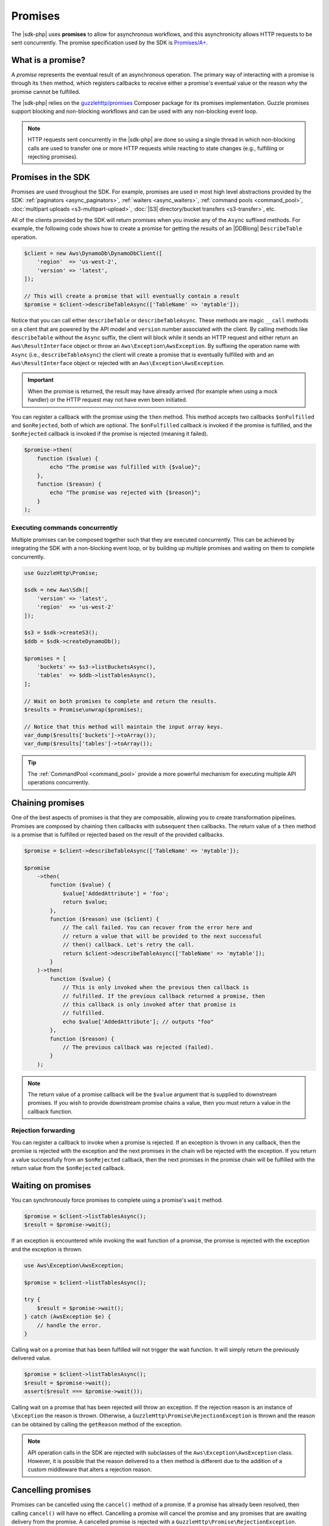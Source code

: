 .. Copyright 2010-2018 Amazon.com, Inc. or its affiliates. All Rights Reserved.

   This work is licensed under a Creative Commons Attribution-NonCommercial-ShareAlike 4.0
   International License (the "License"). You may not use this file except in compliance with the
   License. A copy of the License is located at http://creativecommons.org/licenses/by-nc-sa/4.0/.

   This file is distributed on an "AS IS" BASIS, WITHOUT WARRANTIES OR CONDITIONS OF ANY KIND,
   either express or implied. See the License for the specific language governing permissions and
   limitations under the License.

========
Promises
========

The |sdk-php| uses **promises** to allow for asynchronous workflows, and
this asynchronicity allows HTTP requests to be sent concurrently. The promise
specification used by the SDK is `Promises/A+ <https://promisesaplus.com/>`_.

What is a promise?
------------------

A *promise* represents the eventual result of an asynchronous operation. The
primary way of interacting with a promise is through its ``then`` method, which
registers callbacks to receive either a promise's eventual value or the reason
why the promise cannot be fulfilled.

The |sdk-php| relies on the `guzzlehttp/promises <https://github.com/guzzle/promises>`_
Composer package for its promises implementation. Guzzle promises support
blocking and non-blocking workflows and can be used with any non-blocking event
loop.

.. note::

    HTTP requests sent concurrently in the |sdk-php| are done so using a
    single thread in which non-blocking calls are used to transfer one or more
    HTTP requests while reacting to state changes (e.g., fulfilling or
    rejecting promises).

Promises in the SDK
-------------------

Promises are used throughout the SDK. For example, promises are used in most
high level abstractions provided by the SDK: :ref:`paginators <async_paginators>`,
:ref:`waiters <async_waiters>`, :ref:`command pools <command_pool>`,
:doc:`multipart uploads <s3-multipart-upload>`,
:doc:`|S3| directory/bucket transfers <s3-transfer>`, etc.

All of the clients provided by the SDK will return promises when you invoke any
of the ``Async`` suffixed methods. For example, the following code shows how to
create a promise for getting the results of an |DDBlong| ``DescribeTable``
operation.

.. code-block:: php

    $client = new Aws\DynamoDb\DynamoDbClient([
        'region'  => 'us-west-2',
        'version' => 'latest',
    ]);

    // This will create a promise that will eventually contain a result
    $promise = $client->describeTableAsync(['TableName' => 'mytable']);

Notice that you can call either ``describeTable`` or ``describeTableAsync``.
These methods are magic ``__call`` methods on a client that are powered by the
API model and ``version`` number associated with the client. By calling methods
like ``describeTable`` without the ``Async`` suffix, the client will block
while it sends an HTTP request and either return an ``Aws\ResultInterface``
object or throw an ``Aws\Exception\AwsException``. By suffixing the operation
name with ``Async`` (i.e., ``describeTableAsync``) the client will create a
promise that is eventually fulfilled with and an ``Aws\ResultInterface``
object or rejected with an ``Aws\Exception\AwsException``.

.. important::

    When the promise is returned, the result may have already arrived (for
    example when using a mock handler) or the HTTP request may not have even
    been initiated.

You can register a callback with the promise using the ``then`` method. This
method accepts two callbacks ``$onFulfilled`` and ``$onRejected``, both of
which are optional. The ``$onFulfilled`` callback is invoked if the promise
is fulfilled, and the ``$onRejected`` callback is invoked if the promise is
rejected (meaning it failed).

.. code-block:: php

    $promise->then(
        function ($value) {
            echo "The promise was fulfilled with {$value}";
        },
        function ($reason) {
            echo "The promise was rejected with {$reason}";
        }
    );

Executing commands concurrently
~~~~~~~~~~~~~~~~~~~~~~~~~~~~~~~

Multiple promises can be composed together such that they are executed
concurrently. This can be achieved by integrating the SDK with a non-blocking
event loop, or by building up multiple promises and waiting on them to complete
concurrently.

.. code-block:: php

    use GuzzleHttp\Promise;

    $sdk = new Aws\Sdk([
        'version' => 'latest',
        'region'  => 'us-west-2'
    ]);

    $s3 = $sdk->createS3();
    $ddb = $sdk->createDynamoDb();

    $promises = [
        'buckets' => $s3->listBucketsAsync(),
        'tables'  => $ddb->listTablesAsync(),
    ];

    // Wait on both promises to complete and return the results.
    $results = Promise\unwrap($promises);

    // Notice that this method will maintain the input array keys.
    var_dump($results['buckets']->toArray());
    var_dump($results['tables']->toArray());

.. tip::

    The :ref:`CommandPool <command_pool>` provide a more powerful
    mechanism for executing multiple API operations concurrently.

Chaining promises
-----------------

One of the best aspects of promises is that they are composable, allowing you
to create transformation pipelines. Promises are composed by chaining ``then``
callbacks with subsequent ``then`` callbacks. The return value of a ``then``
method is a promise that is fulfilled or rejected based on the result of the
provided callbacks.

.. code-block:: php

    $promise = $client->describeTableAsync(['TableName' => 'mytable']);

    $promise
        ->then(
            function ($value) {
                $value['AddedAttribute'] = 'foo';
                return $value;
            },
            function ($reason) use ($client) {
                // The call failed. You can recover from the error here and
                // return a value that will be provided to the next successful
                // then() callback. Let's retry the call.
                return $client->describeTableAsync(['TableName' => 'mytable']);
            }
        )->then(
            function ($value) {
                // This is only invoked when the previous then callback is
                // fulfilled. If the previous callback returned a promise, then
                // this callback is only invoked after that promise is
                // fulfilled.
                echo $value['AddedAttribute']; // outputs "foo"
            },
            function ($reason) {
                // The previous callback was rejected (failed).
            }
        );

.. note::

    The return value of a promise callback will be the ``$value`` argument that
    is supplied to downstream promises. If you wish to provide downstream
    promise chains a value, then you must return a value in the callback
    function.

Rejection forwarding
~~~~~~~~~~~~~~~~~~~~

You can register a callback to invoke when a promise is rejected. If an
exception is thrown in any callback, then the promise is rejected with the
exception and the next promises in the chain will be rejected with the
exception. If you return a value successfully from an ``$onRejected`` callback,
then the next promises in the promise chain will be fulfilled with the return
value from the ``$onRejected`` callback.

Waiting on promises
-------------------

You can synchronously force promises to complete using a promise's ``wait``
method.

.. code-block:: php

    $promise = $client->listTablesAsync();
    $result = $promise->wait();

If an exception is encountered while invoking the wait function of a promise,
the promise is rejected with the exception and the exception is thrown.

.. code-block:: php

    use Aws\Exception\AwsException;

    $promise = $client->listTablesAsync();

    try {
        $result = $promise->wait();
    } catch (AwsException $e) {
        // handle the error.
    }

Calling wait on a promise that has been fulfilled will not trigger the wait
function. It will simply return the previously delivered value.

.. code-block:: php

    $promise = $client->listTablesAsync();
    $result = $promise->wait();
    assert($result === $promise->wait());

Calling wait on a promise that has been rejected will throw an exception. If
the rejection reason is an instance of ``\Exception`` the reason is thrown.
Otherwise, a ``GuzzleHttp\Promise\RejectionException`` is thrown and the reason
can be obtained by calling the ``getReason`` method of the exception.

.. note::

    API operation calls in the SDK are rejected with subclasses of the
    ``Aws\Exception\AwsException`` class. However, it is possible that the
    reason delivered to a ``then`` method is different due to the addition of
    a custom middleware that alters a rejection reason.

Cancelling promises
-------------------

Promises can be cancelled using the ``cancel()`` method of a promise. If a
promise has already been resolved, then calling ``cancel()`` will have no
effect. Cancelling a promise will cancel the promise and any promises that are
awaiting delivery from the promise. A cancelled promise is rejected with a
``GuzzleHttp\Promise\RejectionException``.

Combining promises
------------------

You can combine promises into aggregate promises to build more sophisticated
workflows. The ``guzzlehttp/promise`` package contains various functions that
can be used to combine promises.

The API documentation for all of the promise collection functions can be found
at :sdk-php-api-v3:</namespace-GuzzleHttp.Promise.html>.

each and each_limit
~~~~~~~~~~~~~~~~~~~

Use the :ref:`CommandPool <command_pool>` when you have a task queue of
``Aws\CommandInterface`` commands to perform concurrently with a fixed pool
size (the commands can be in memory or yielded by a lazy iterator). The
CommandPool will ensure that a fixed number of commands are sent concurrently
until the supplied iterator is exhausted.

The CommandPool only works with commands that are executed by the same client.
You can use the ``GuzzleHttp\Promise\each_limit`` function to perform send
commands of different clients concurrently using a fixed pool size.

.. code-block:: php

    use GuzzleHttp\Promise;

    $sdk = new Aws\Sdk([
        'version' => 'latest',
        'region'  => 'us-west-2'
    ]);

    $s3 = $sdk->createS3();
    $ddb = $sdk->createDynamoDb();

    // Create a generator that yields promises.
    $promiseGenerator = function () use ($s3, $ddb) {
        yield $s3->listBucketsAsync();
        yield $ddb->listTablesAsync();
        // yield other promises as needed...
    };

    // Execute the tasks yielded by the generator concurrently while limit the
    // maximum number of concurrent promises to 5.
    $promise = Promise\each_limit($promiseGenerator(), 5);

    // Waiting on an EachPromise will wait on the entire task queue to complete.
    $promise->wait();

Promise coroutines
~~~~~~~~~~~~~~~~~~

One of the more powerful features of the Guzzle promises library is that it
allows you to use promise coroutines that make writing asynchronous workflows
seem more like writing more traditional synchronous workflows. In fact, the SDK
utilizes coroutine promises in most of the high level abstractions.

Imagine you wanted to create several buckets and upload a file to the bucket
when the bucket becomes available, and you'd like to do this all concurrently
so that it happens as fast as possible. This can be easily done by combining
multiple coroutine promises together using the ``all()`` promise function.

.. code-block:: php

    use GuzzleHttp\Promise;

    $uploadFn = function ($bucket) use ($s3Client) {
        return Promise\coroutine(function () use ($bucket, $s3Client) {
            // You can capture the result by yielding inside of parens
            $result = (yield $s3Client->createBucket(['Bucket' => $bucket]));
            // Wait on the bucket to be available.
            $waiter = $s3Client->getWaiter('BucketExists', ['Bucket' => $bucket]);
            // Wait until the bucket exists.
            yield $waiter->promise();
            // Upload a file to the bucket.
            yield $s3Client->putObjectAsync([
                'Bucket' => $bucket,
                'Key'    => '_placeholder',
                'Body'   => 'Hi!'
            ]);
        });
    };

    // Create the following buckets
    $buckets = ['foo', 'baz', 'bar'];
    $promises = [];

    // Build an array of promises.
    foreach ($buckets as $bucket) {
        $promises[] = $uploadFn($bucket);
    }

    // Aggregate the promises into a single "all" promise.
    $aggregate = Promise\all($promises);

    // You can then() off of this promise or synchronously wait.
    $aggregate->wait();
